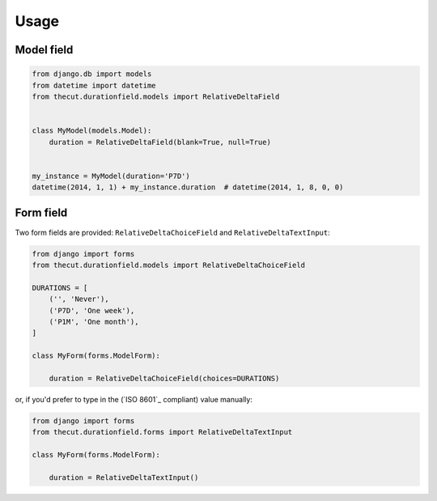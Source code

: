 =====
Usage
=====

Model field
~~~~~~~~~~~

.. code:: python

    from django.db import models
    from datetime import datetime
    from thecut.durationfield.models import RelativeDeltaField


    class MyModel(models.Model):
        duration = RelativeDeltaField(blank=True, null=True)


    my_instance = MyModel(duration='P7D')
    datetime(2014, 1, 1) + my_instance.duration  # datetime(2014, 1, 8, 0, 0)


Form field
~~~~~~~~~~

Two form fields are provided: ``RelativeDeltaChoiceField`` and
``RelativeDeltaTextInput``:

.. code:: python

    from django import forms
    from thecut.durationfield.models import RelativeDeltaChoiceField

    DURATIONS = [
        ('', 'Never'),
	('P7D', 'One week'),
	('P1M', 'One month'),
    ]

    class MyForm(forms.ModelForm):

        duration = RelativeDeltaChoiceField(choices=DURATIONS)


or, if you'd prefer to type in the (`ISO 8601`_ compliant) value manually:

.. code:: python

    from django import forms
    from thecut.durationfield.forms import RelativeDeltaTextInput

    class MyForm(forms.ModelForm):

        duration = RelativeDeltaTextInput()
